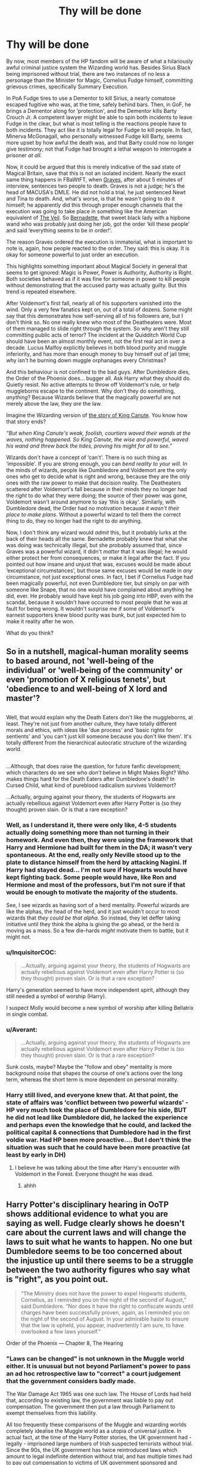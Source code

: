 #+TITLE: Thy will be done

* Thy will be done
:PROPERTIES:
:Author: totorox92
:Score: 109
:DateUnix: 1500946688.0
:DateShort: 2017-Jul-25
:END:
By now, most members of the HP fandom will be aware of what a hilariously awful criminal justice system the Wizarding world has. Besides Sirius Black being imprisoned without trial, there are two instances of no less a personage than the Minister for Magic, Cornelius Fudge himself, committing grievous crimes, specifically Summary Execution.

In PoA Fudge tires to use a Dementor to kill Sirius, a nearly comatose escaped fugitive who was, at the time, safely behind bars. Then, in GoF, he brings a Dementor along for ‘protection', and the Dementor kills Barty Crouch Jr. A competent lawyer might be able to spin both incidents to leave Fudge in the clear, but what is most telling is the reactions people have to both incidents. They act like it is totally legal for Fudge to kill people. In fact, Minerva McGonagall, who personally witnessed Fudge kill Barty, seems more upset by how awful the death was, and that Barty could now no longer give testimony; not that Fudge had brought a lethal weapon to interrogate a prisoner /at all/.

Now, it could be argued that this is merely indicative of the sad state of Magical Britain, save that this is not an isolated incident. Nearly the exact same thing happens in FBaWtFT, when [[http://harrypotter.wikia.com/wiki/Graves][Graves]], after about 5 minutes of interview, sentences two people to death. Graves is not a judge; he's the head of MACUSA's DMLE. He did not hold a trial, he just sentenced Newt and Tina to death. And, what's worse, is that he wasn't going to do it himself; he apparently did this through proper enough channels that the execution was going to take place in something like the American equivalent of [[http://harrypotter.wikia.com/wiki/Veil][The Veil]]. So [[http://harrypotter.wikia.com/wiki/Bernadette][Bernadette]], that sweet black lady with a hipbone wand who was probably just doing her job, got the order ‘kill these people' and said ‘everything seems to be in order!'.

The reason Graves ordered the execution is immaterial, what is important to note is, again, how people reacted to the order. They said: this is okay. It is okay for someone powerful to just order an execution.

This highlights something important about Magical Society in general that seems to get ignored: Magic is Power, Power is Authority, Authority is Right. Both societies behaved as if it was fine for someone in power to kill people without demonstrating that the accused party was actually guilty. But this trend is repeated elsewhere.

After Voldemort's first fall, nearly all of his supporters vanished into the wind. Only a very few fanatics kept on, out of a total of dozens. Some might say that this demonstrates how self-serving all of his followers are, but I don't think so. No one really knew who most of the Deatheaters were. Most of them managed to slide right through the system. So why aren't they still committing public acts of terror? The incident at the Quidditch World Cup should have been an almost monthly event, not the first real act in over a decade. Lucius Malfoy explicitly believes in both blood purity and muggle inferiority, and has more than enough money to buy himself out of jail time; why isn't he burning down muggle orphanages every Christmas?

And this behaviour is not confined to the bad guys. After Dumbledore dies, the Order of the Phoenix does... bugger all. Ask Harry what they should do. Quietly resist. No active attempts to throw off Voldemort's rule, or help muggleborns escape to the continent. Why don't they do something, /anything/? Because Wizards believe that the magically powerful are not merely above the law, they /are/ the law.

Imagine the Wizarding version of [[https://en.wikipedia.org/wiki/King_Canute_and_the_waves][the story of King Canute]]. You know how that story ends?

/”But when King Canute's weak, foolish, courtiers waved their wands at the waves, nothing happened. So King Canute, the wise and powerful, waved his wand and threw back the tides, proving his might for all to see.”/

Wizards don't have a concept of ‘can't'. There is no such thing as ‘impossible'. If you are strong enough, you can /bend reality to your will/. In the minds of wizards, people like Dumbledore and Voldemort are the only ones who get to decide what is right and wrong, because they are the only ones with the raw power to make that decision reality. The Deatheaters scattered after Voldemort's fall because in their minds they no longer had the /right/ to do what they were doing; the source of their power was gone, Voldemort wasn't around anymore to say ‘this is okay'. Similarly, with Dumbledore dead, the Order had no motivation because /it wasn't their place to make plans/. Without a powerful wizard to tell them the correct thing to do, they no longer had the right to do anything.

Now, I don't think any wizard would /admit/ this, but it probably lurks at the back of their heads all the same. Bernadette probably knew that what she was doing was technically illegal, but she probably assumed that, since Graves was a powerful wizard, it didn't /matter/ that it was illegal; he would either protect her from consequences, or make it legal after the fact. If you pointed out how insane and unjust that was, excuses would be made about ‘exceptional circumstances', but those same excuses would be made in /any/ circumstance, not just exceptional ones. In fact, I bet if Cornelius Fudge had been magically powerful, not even Dumbledore tier, but simply on par with someone like Snape, that no one would have complained about anything he did, ever. He probably would have kept his job going into HBP, even with the scandal, because it wouldn't have occurred to most people that he was at fault for being wrong. It wouldn't surprise me if some of Voldemort's earnest supporters knew blood purity was bunk, but just expected him to make it reality after he won.

What do you think?


** So in a nutshell, magical-human morality seems to based around, not 'well-being of the individual' or 'well-being of the community' or even 'promotion of X religious tenets', but 'obedience to and well-being of X lord and master'?

** 
   :PROPERTIES:
   :CUSTOM_ID: section
   :END:
Well, that would explain why the Death Eaters don't like the muggleborns, at least. They're not just from another culture, they have totally different morals and ethics, with ideas like 'due process' and 'basic rights for sentients' and 'you can't just kill someone because you don't like them'. It's totally different from the hierarchical autocratic structure of the wizarding world.

** 
   :PROPERTIES:
   :CUSTOM_ID: section-1
   :END:
...Although, that does raise the question, for future fanfic development; which characters do we see who /don't/ believe in Might Makes Right? Who makes things hard for the Death Eaters after Dumbledore's death? In Cursed Child, what kind of pureblood radicalism survives Voldemort?

...Actually, arguing against your theory, the students of Hogwarts are actually rebellious against Voldemort even after Harry Potter is (so they thought) proven slain. Or is that a rare exception?
:PROPERTIES:
:Author: Avaday_Daydream
:Score: 30
:DateUnix: 1500954625.0
:DateShort: 2017-Jul-25
:END:

*** Well, as I understand it, there were only like, 4-5 students actually doing something more than not turning in their homework. And even then, they were using the framework that Harry and Hermione had built for them in the DA; it wasn't very spontaneous. At the end, really only Neville stood up to the plate to distance himself from the herd by attacking Nagini. If Harry had stayed dead... I'm not sure if Hogwarts would have kept fighting back. Some people would have, like Ron and Hermione and most of the professors, but I'm not sure if that would be enough to motivate the majority of the students.

See, I see wizards as having sort of a herd mentality. Powerful wizards are like the alphas, the head of the herd, and it just wouldn't occur to most wizards that /they could be that alpha/. So instead, they let deffer taking initiative until they think the alpha is giving the go ahead, or the herd is moving as a mass. So a few die-hards /might/ motivate them to battle, but it might not.
:PROPERTIES:
:Author: totorox92
:Score: 20
:DateUnix: 1500958026.0
:DateShort: 2017-Jul-25
:END:


*** u/InquisitorCOC:
#+begin_quote
  ...Actually, arguing against your theory, the students of Hogwarts are actually rebellious against Voldemort even after Harry Potter is (so they thought) proven slain. Or is that a rare exception?
#+end_quote

Harry's generation seemed to have more independent spirit, although they still needed a symbol of worship (Harry).

I suspect Molly would become a new symbol of worship after killing Bellatrix in single combat.
:PROPERTIES:
:Author: InquisitorCOC
:Score: 14
:DateUnix: 1500959383.0
:DateShort: 2017-Jul-25
:END:


*** u/Averant:
#+begin_quote
  ...Actually, arguing against your theory, the students of Hogwarts are actually rebellious against Voldemort even after Harry Potter is (so they thought) proven slain. Or is that a rare exception?
#+end_quote

Sunk costs, maybe? Maybe the "follow and obey" mentality is more background noise that shapes the course of one's actions over the long term, whereas the short term is more dependent on personal morality.
:PROPERTIES:
:Author: Averant
:Score: 7
:DateUnix: 1500956253.0
:DateShort: 2017-Jul-25
:END:


*** Harry still lived, and everyone knew that. At that point, the state of affairs was 'conflict between two powerful wizards' - HP very much took the place of Dumbledore for his side, BUT he did not lead like Dumbledore did, he lacked the experience and perhaps even the knowledge that he could, and lacked the political capital & connections that Dumbledore had in the first voldie war. Had HP been more proactive.... But I don't think the situation was such that he could have been more proactive (at least by early in DH)
:PROPERTIES:
:Author: ABZB
:Score: 4
:DateUnix: 1500986918.0
:DateShort: 2017-Jul-25
:END:

**** I believe he was talking about the time after Harry's encounter with Voldemort in the Forest. Everyone thought he was dead.
:PROPERTIES:
:Author: Lakas1236547
:Score: 4
:DateUnix: 1500995175.0
:DateShort: 2017-Jul-25
:END:

***** ahhh
:PROPERTIES:
:Author: ABZB
:Score: 1
:DateUnix: 1501001753.0
:DateShort: 2017-Jul-25
:END:


** Harry Potter's disciplinary hearing in OoTP shows additional evidence to what you are saying as well. Fudge clearly shows he doesn't care about the current laws and will change the laws to suit what he wants to happen. No one but Dumbledore seems to be too concerned about the injustice up until there seems to be a struggle between the two authority figures who say what is "right", as you point out.

#+begin_quote
  “The Ministry does not have the power to expel Hogwarts students, Cornelius, as I reminded you on the night of the second of August,” said Dumbledore. “Nor does it have the right to confiscate wands until charges have been successfully proven, again, as I reminded you on the night of the second of August. In your admirable haste to ensure that the law is upheld, you appear, inadvertently I am sure, to have overlooked a few laws yourself.”

  ** “Laws can be changed,” said Fudge savagely. **

  "Of course they can,” said Dumbledore, inclining his head. “And you certainly seem to be making many changes, Cornelius. Why, in the few short weeks since I was asked to leave the Wizengamot, it has already become the practice to hold a full criminal trial to deal with a simple matter of underage magic!”

  A few of the wizards above them shifted uncomfortably in their seats.

  “As far as I am aware, however,” Dumbledore continued, “there is no law yet in place that says this court's job is to punish Harry for every bit of magic he has ever performed. He has been charged with a specific offense and he has presented his defense. All he and I can do now is to await your verdict.”
#+end_quote

Order of the Phoenix --- Chapter 8, The Hearing
:PROPERTIES:
:Author: Kitten_Wizard
:Score: 26
:DateUnix: 1500981754.0
:DateShort: 2017-Jul-25
:END:

*** "Laws can be changed" is not unknown in the Muggle world either. It is unusual but not beyond Parliament's power to pass an ad hoc retrospective law to "correct" a court judgement that the government considers badly made.

The War Damage Act 1965 was one such law. The House of Lords had held that, according to existing law, the government was liable to pay out compensation. The government then put a law through Parliament to exempt themselves from this liability.

All too frequently these comparisons of the Muggle and wizarding worlds completely idealise the Muggle world as a utopia of universal justice. In actual fact, at the time of the Harry Potter stories, the UK government had - legally - imprisoned large numbers of Irish suspected terrorists without trial. Since the 90s, the UK government has twice reintroduced laws which amount to legal indefinite detention without trial, and has multiple times had to pay out compensation to victims of UK government sponsored and facilitated kidnapping and torture.

That's the tip of the iceberg and it's just the deliberate stuff. Let's not forget the massive and systemic incompetence. I have a friend who works at the local court and they lose prisoners on an almost weekly basis. And let's not forget about the one that the judge ordered released but whom they accidentally shipped off to prison anyway.

The problems in magical government are not supposed to be in contrast to the Muggle world, they are - like all magical societal problems - supposed to be in /analogy/ to the Muggle world.
:PROPERTIES:
:Author: Taure
:Score: 28
:DateUnix: 1500990639.0
:DateShort: 2017-Jul-25
:END:

**** The problem with nazis wanting to mass-murder those of impure blood are very much not in analogy to the real world; Britain might not be perfect, but that sort of thing wasn't a thing in the 90s. Neither was slavery an accepted institution.

Yeah, the UK is not perfect. But compared to Wizarding Britain, it still looks more like an utopia than a fellow cesspit.
:PROPERTIES:
:Author: Starfox5
:Score: 5
:DateUnix: 1500998518.0
:DateShort: 2017-Jul-25
:END:

***** u/Taure:
#+begin_quote
  The problem with nazis wanting to mass-murder those of impure blood are very much not in analogy to the real world;
#+end_quote

The KKK is a better comparison than with Nazis. Voldemort and his Death Eaters were numerically small, even with comparison to the small wizarding population. Given how the wizarding world widely rejoices at Voldemort's first fall, is deathly afraid of his return, and between wars behaves according to political norms where the use of the word "Mudblood" in public creates shock and outrage (analagous to "nigger"), it's clear that blood purism is not some nationally endorsed public project akin to Nazi antisemitism, and more like a small, criminal splinter group whose views are at odds with most of society.

The difference, of course, is that Voldemort as an individual is so powerful that his KKK have the ability to influence society in massive ways. But the moment Voldemort is out of the picture, the Death Eaters completely collapse, just as the real KKK would if they tried to infiltrate government.
:PROPERTIES:
:Author: Taure
:Score: 15
:DateUnix: 1500999776.0
:DateShort: 2017-Jul-25
:END:

****** The Death Eaters are wizard nazis. They want to mass-murder muggleborns for their blood, and they easily took over the country - like the Nazis in Germany in the 1930s, who were put into power by parliment deals, and then turned the country into a dictatorship. They even have the same blood purity criteria as the nazis had with regards to jewish blood.

(If your "the people have the power" argument were correct, then that would mean Wizarding Britain became Nazi Britain with solid popular support, by the way.)

Also, the KKK analogy is not any better. You might be ignorant of the historical fact, but the KKK massively influenced the south of the USA for decades. African-Americans were systematically oppressed through legal means and lynchings until the Civil Rights movement - twenty years after Nazi Germany was destroyed - and even then it took federal action including the National Guard to enforce equal rights for everyone. The KKK certainly had popular support in their day.
:PROPERTIES:
:Author: Starfox5
:Score: 4
:DateUnix: 1501001025.0
:DateShort: 2017-Jul-25
:END:

******* u/Taure:
#+begin_quote
  The Death Eaters are wizard nazis. They want to mass-murder muggleborns for their blood, and they easily took over the country -
#+end_quote

Their goals are unrelated to the status of their organisation relative to society. Discussing their goals is somewhat moving the goalposts.

#+begin_quote
  (If your "the people have the power" argument were correct, then that would mean Wizarding Britain became Nazi Britain with solid popular support, by the way.)
#+end_quote

Except the population is what eventually removed Voldemort from power. the people do have the power, it's just that leadership, or some other rallying point, is still required to put that power into action.

#+begin_quote
  Also, the KKK analogy is not any better. You might be ignorant of the historical fact, but the KKK massively influenced the south of the USA for decades. African-Americans were systematically oppressed through legal means and lynchings until the Civil Rights movement - twenty years after Nazi Germany was destroyed - and even then it took federal action including the National Guard to enforce equal rights for everyone. The KKK certainly had popular support in their day.
#+end_quote

Obviously I am referring to the current KKK.
:PROPERTIES:
:Author: Taure
:Score: 13
:DateUnix: 1501001531.0
:DateShort: 2017-Jul-25
:END:

******** Given that in canon, the Death Eaters took over Britain, the obvious parallel is not the current KKK, but the one of the past, where they had a massive influence on the local government. You can't argue that a) the power in Wizarding Britain lies with the population and b) that Death Eaters managed to control the country without popular support. If one is true the other cannot be true.

Voldemort wasn't removed by the people, but by a tiny group of adults and a bunch of school kids. The rest of the population didn't do anything but duck their heads and wait for the war to end so they would know who to bow to this time.
:PROPERTIES:
:Author: Starfox5
:Score: 5
:DateUnix: 1501002123.0
:DateShort: 2017-Jul-25
:END:

********* u/Taure:
#+begin_quote
  Given that in canon, the Death Eaters took over Britain, the obvious parallel is not the current KKK, but the one of the past, where they had a massive influence on the local government.
#+end_quote

As I already stated, the figure of Voldemort is the disanalogy. He is the exception that proves the rule - when he disappears, the Death Eaters are rapidly defeated and wizarding society defaults back to its norm, where blood purism is widely rejected.

There is no Muggle analogy for Voldemort, because in the Muggle world it is simply impossible for a single individual to wield so much personal martial power in their own right (as opposed through wielding the martial power of others through political means).

#+begin_quote
  You can't argue that a) the power in Wizarding Britain lies with the population and b) that Death Eaters managed to control the country without popular support. If one is true the other cannot be true.
#+end_quote

I can and I did, and merely restating your position does not refute those arguments.

#+begin_quote
  Voldemort wasn't removed by the people, but by a tiny group of adults and a bunch of school kids.
#+end_quote

I think you need to go back and re-read the Battle of Hogwarts.
:PROPERTIES:
:Author: Taure
:Score: 10
:DateUnix: 1501003809.0
:DateShort: 2017-Jul-25
:END:

********** I think you need to reread the books - Voldemort wasn't defeated by the population; he was defeated by the efforts of the trio (and their friends in some books) and the Order. He wasn't killed by massed curses from an enraged population, but in a duel with Harry. His horcurxes weren't destroyed by the people, but by the trio.

I also disagree with your whitewashing. That open blood purism was accepted even before Voldemort took over - no one took Malfoy or Umbridge to task for their overt bigotry - and that the Ministry easily adapted to the DE propaganda, shows that blood purism wasn't restricted to some tiny minority. Just as racism is wide-spread today, even in the USA, as anyone who pays a tiny bit attention can see. And one single non-white president didn't change that at all.
:PROPERTIES:
:Author: Starfox5
:Score: -1
:DateUnix: 1501005247.0
:DateShort: 2017-Jul-25
:END:

*********** u/Taure:
#+begin_quote
  I think you need to reread the books - Voldemort wasn't defeated by the population; he was defeated by the efforts of the trio (and their friends in some books) and the Order. He wasn't killed by massed curses from an enraged population, but in a duel with Harry. His horcurxes weren't destroyed by the people, but by the trio.
#+end_quote

Except the battle was only able to go that way because of the reinforcements that arrived. Before Slughorn returned with the families of the Slytherins and the residents of Hogsmeade, the defenders of Hogwarts were losing and losing badly. There would have been no Harry vs Voldemort duel, and no Nagini death, if the reinforcements had not arrived. It would have just been a slaughter.

#+begin_quote
  That open blood purism was accepted even before Voldemort took over - no one took Malfoy or Umbridge to task for their overt bigotry - and that the Ministry easily adapted to the DE propaganda, shows that blood purism wasn't restricted to some tiny minority.
#+end_quote

This is complete fanon. Name one thing that Malfoy or Umbridge did which could count as "open blood purism". I'll help you out: there's nothing. The political mainstream was strongly against any kind of open discrimination against Muggleborns, and use of racial slurs etc was taboo. Of course there was a strong undercurrent of indirect discrimination and unspoken prejudice - again, in close analogy to the modern Muggle world, as you just noted. Another reason why the comparison to the modern KKK as opposed to the Nazis is appropriate.
:PROPERTIES:
:Author: Taure
:Score: 9
:DateUnix: 1501006087.0
:DateShort: 2017-Jul-25
:END:

************ Malfoy was able to call out "mudblood" in front of a crowd at Hogwarts, and no one bothered him for it. He uses the term openly - at the World Cup, inside the Hogwarts Express with the compartment's door open, he took ten points off of Hermione for being "a mudblood" - once again, in public - when Umbridge was in charge. The only time he was taken to task for the insults was when other students - the trio and the other Weasleys - hexed him. He called Hermione mud-blood in madam Malkin's, again in public - the shop owner merely said "I don't think there's reason for such language".

All that before Voldemort took over the Ministry. That's not "no one dares using that word in public", that's open blood bigotry. It is quite clear that the insult is far more acceptable than you claim, outside Dumbledore's friends and allies.
:PROPERTIES:
:Author: Starfox5
:Score: 1
:DateUnix: 1501084033.0
:DateShort: 2017-Jul-26
:END:


**** The parent mentioned [[http://legaliq.com/Definition/Retrospective_Law][*Retrospective Law*]]. For anyone unfamiliar with this term, *here is the definition:*^{(In} ^{beta,} ^{be} ^{kind)}

--------------

A retrospective law is one that is to take effect, in point of time, before it was passed. 2. Whenever a law of this kind impairs the obligation of contracts, it is void. 3 Dall. 391. But laws which only vary the remedies, divest no right, but merely cure a defect in proceedings otherwise fair, are valid. 10 Serg. & Rawle, 102, 3; 15 Serg. & Rawle, 72. See Ex post facto. [[[http://legaliq.com/Definition/Retrospective_Law][View More]]]

--------------

^{*See also:*} [[http://legaliq.com/Case/Sturges_V_Carter][^{Sturges} ^{V.} ^{Carter}]] ^{|} [[http://legaliq.com/Case/Poole_V_Lessee_Of_Fleeger][^{Poole} ^{V.} ^{Lessee} ^{Of} ^{Fleeger}]] ^{|} [[http://legaliq.com/Definition/Compensation][^{Compensation}]] ^{|} [[http://legaliq.com/Definition/Ad_Hoc][^{Ad} ^{Hoc}]] ^{|} [[http://legaliq.com/Definition/House_Of_Lords][^{House} ^{Of} ^{Lords}]] ^{|} [[http://legaliq.com/Definition/Unknown][^{Unknown}]]

^{*Note*: The parent poster} ^{(Taure} ^{or} ^{totorox92)} ^{can} [[/message/compose?to=LawBot2016&subject=Deletion+Request&message=cmd%3A+delete+reply+t1_dkp0ypq][^{delete} ^{this} ^{post}]] ^{|} [[http://legaliq.com/reddit][^{*FAQ*}]]
:PROPERTIES:
:Author: LawBot2016
:Score: 1
:DateUnix: 1501051461.0
:DateShort: 2017-Jul-26
:END:


** I totally agree. The magical world described in the Books was a horrible dystopia, and 'Might Makes It Right' was its core tenet.
:PROPERTIES:
:Author: InquisitorCOC
:Score: 35
:DateUnix: 1500952151.0
:DateShort: 2017-Jul-25
:END:


** A good take on it. Certainly expands upon the Magic is Might (I think that was it) slogan in the Ministry Atrium. Another thing to consider is that magic can be terribly difficult and dangerous, so advanced magic done correctly could be interpreted as a sign of righteousness. It's not all wand waving and silly words; It is knowledge, precision, and, as you say, /power/. A person who can enact a Taboo across an entire country knows what they are doing. Who are we lesser wizards to say they are wrong when they decide to do something else?
:PROPERTIES:
:Author: Averant
:Score: 16
:DateUnix: 1500956182.0
:DateShort: 2017-Jul-25
:END:

*** That's it exactly. I think in muggle society we tend to view our heros as people to aspire to, to be like: you too can be as smart as Einstein!

But for wizards, who live a life fraught with intense and immediate danger, heroes are firmly painted as mythic figures, untouchable and unemulatable. You can't hope to be as awesome as Dumbledore; he was *special*. You can just follow his orders like a good minion.
:PROPERTIES:
:Author: totorox92
:Score: 13
:DateUnix: 1500958188.0
:DateShort: 2017-Jul-25
:END:


** This is really great theory and analysis of the Wizarding World as a whole. As I've gotten older and tried to rationalize Rowling's world, I've increasingly viewed wizards in more negative light. Magical society has a lot of inherent problems, and I think a lot of them stem from what you've pointed out.
:PROPERTIES:
:Author: gwinear
:Score: 6
:DateUnix: 1501008140.0
:DateShort: 2017-Jul-25
:END:

*** I don't like to be too critical, because the problem is a known one. JK wrote the first few books as children's adventure stories, and then made the material more mature and realistic going into the later books. This means that something like Dobby, a lovable little imp sort of character who helps around the house (probably modeled after something like [[https://en.wikipedia.org/wiki/Brownie_(folklore][Brownies]]) now becomes a horrifying instance of modern day slavery.

This also means something which makes sense in the context of a kid's story, like the challenges guarding the philosopher's stone being really easy to get past, suddenly needs explanation (the most popular one being that Dumbles is evil).

I think you could write a story where everything remains consistent, but it would require at least a little bit of AU, or a nice helping of 'behind the scenes' stuff. I know I read one fic where the reason the challenges around the stone were so easy was because Dumbles was following the trio and disabling the real traps, like the brooms in the key room were enchanted to throw you off when you were going fast enough and he un-cursed them so Harry wouldn't splatter.

But it is a hard problem to solve, and the little things sort of add up to paint a not very nice picture.
:PROPERTIES:
:Author: totorox92
:Score: 10
:DateUnix: 1501012773.0
:DateShort: 2017-Jul-26
:END:

**** Oh yes, I absolutely agree that it's a result of its genre. That's part of the magic as well: it's a children's series, but it's also funny, and charming, and it has nuggets of truth to it, and it eventually grew up. Sometimes I just have to step back and say, "It's not that deep." So. Lol.
:PROPERTIES:
:Author: gwinear
:Score: 3
:DateUnix: 1501041435.0
:DateShort: 2017-Jul-26
:END:


** You make good points. I've always wondered why Voldemort's half-blood heritage wasn't widely publicized. If the ideology truly was about blood purity, presumably this would damage his reputation. Dumbledore and Harry knew about it, but there must have been more people who figured it out.

But ultimately, it never was about blood, just power and perception. Be a powerful enough wizard and you can transcend any social expectations.
:PROPERTIES:
:Author: DeusSiveNatura
:Score: 12
:DateUnix: 1500968837.0
:DateShort: 2017-Jul-25
:END:

*** It was truly about having pure-blood, but Voldemort's heritage would not have affected it. The point is that having pure-blood is determined not by biology but rather by social factors. The way that pure-bloods "stay pure" is by acting to conceal or remove any links they have to the Muggle world, not by never having those links to start with.

JK Rowling wrote about this matter here:

#+begin_quote
  Why are some people in the wizarding world (e.g., Harry) called 'half-blood' even though both their parents were magical?

  The expressions 'pure-blood', 'half-blood' and 'Muggle-born' have been coined by people to whom these distinctions matter, and express their originators' prejudices. As far as somebody like Lucius Malfoy is concerned, for instance, a Muggle-born is as 'bad' as a Muggle. Therefore Harry would be considered only 'half' wizard, because of his mother's grandparents.

  If you think this is far-fetched, look at some of the real charts the Nazis used to show what constituted 'Aryan' or 'Jewish' blood. I saw one in the Holocaust Museum in Washington when I had already devised the 'pure-blood', 'half-blood' and 'Muggle-born' definitions, and was chilled to see that the Nazis used precisely the same warped logic as the Death Eaters. A single Jewish grandparent 'polluted' the blood, according to their propaganda.
#+end_quote

[[https://web.archive.org/web/20081222020909/http://www.jkrowling.com:80/textonly/en/faq_view.cfm?id=58]]

And here:

#+begin_quote
  Are all the pure-blood families going to die out? (We've lost the Blacks and the Crouches during the series)

  Don't forget that, as Sirius revealed in 'Order of the Phoenix', *none of these families is really 'pure' -- in other words, they merely cross Muggles and Squibs off the family tree and pretend that they didn't exist*. But yes, the number of families claiming to be pure is diminishing. By refusing to marry Muggles or Muggle-borns, they are finding it increasingly difficult to perpetuate themselves. This subject is touched upon in 'Half-Blood Prince'.
#+end_quote

[[https://web.archive.org/web/20081216084333/http://www.jkrowling.com:80/textonly/en/faq_view.cfm?id=100]]

You can also see this in action in DH when Bellatrix thinks that by killing Tonks she will in some sense restore the family's honour.
:PROPERTIES:
:Author: Taure
:Score: 21
:DateUnix: 1500991274.0
:DateShort: 2017-Jul-25
:END:

**** Or, if anyone would prefer published sources:

In his annotations to The Tales of Beedle The Bard, Dumbledore writes:

#+begin_quote
  So-called pure-blood families maintain their alleged purity by disowning, banishing or lying about Muggles or Muggle-borns on their family trees. They then attempt to foist their hypocrisy upon the rest of us by asking us to ban works dealing with the truths they deny. There is not a witch or wizard in existence whose blood has not mingled with that of Muggles, and I should therefore consider it both illogical and immoral to remove works dealing with the subject from our students' store of knowledge.
#+end_quote

Also, in her [[https://www.pottermore.com/writing-by-jk-rowling/pure-blood][history of blood purism on Pottermore]], JKR describes how it was always more politics than reality.

#+begin_quote
  As Muggle/wizard marriage had been common for centuries, those now self-describing as pure-bloods were unlikely to have any higher proportion of wizarding ancestors than those who did not. To call oneself a pure-blood was more accurately a declaration of political or social intent ('I will not marry a Muggle and I consider Muggle/wizard marriage reprehensible') than a statement of biological fact.
#+end_quote
:PROPERTIES:
:Author: GlimmervoidG
:Score: 8
:DateUnix: 1501002470.0
:DateShort: 2017-Jul-25
:END:


**** A bunch of the Sacred 28 are either extinct or assumed so by the end of DH. There are a few families we aren't sure about, like the Slughorns and the Olivanders, where we only meet old members but they might very well have relatives we don't see, but the Avery, Burke, Carrow, Crouch, Lestrange, Prewett, Rosier, Travers, and Yaxley families are extinct, or presumed so. Black and Gaunt only persist through Delphini, who is probably going to die in Azkaban before producing an heir. :/
:PROPERTIES:
:Author: totorox92
:Score: 2
:DateUnix: 1500997544.0
:DateShort: 2017-Jul-25
:END:


** Certainly the wizarding justice system lacks certain elements we in the Muggle world consider important. However I think your examples are weak.

In the cases of Sirius Black and Barty Crouch Jr, they were escaped prisoners. A "Kiss on Sight" order for escaped Azkaban prisoners was established in PoA.

As for Graves, it's not clear to what extent his actions were legal, and how much they were the result of his personal influence meaning he could get people to do illegal things for him.

Ultimately I feel like the most appropriate explanation for wizarding political and legal norms is the size of their society. In a society of a few thousand people, it is not clear that our Muggle/Western legal norms are appropriate.

Imagine starting a book club and opening it with a long constitution establishing separation of powers, correct procedure for disputes, etc. It's kinda nonsensical.

Which political system is most appropriate for a society is not completely divorced from the nature of that society. The magical world is still small enough to do things by general consensus. Sirius Black's lack of formal trial is no great secret or cover-up. This is not some 1984 situation where the people are ignorant and oppressed. When the general consensus turns against Fudge after OotP, he is forced to resign. That would not have been able to happen to a true tyrant. The people are empowered to intervene in the political situation when the consensus supports it.

It's just that it didn't support it in the case of Sirius. People knew him, they knew he went to prison, they knew and gave evidence regarding his guilt. If they had so wished, they could have kicked up a fuss and forced the Ministry to hold a full trial with the accused present and able to defend himself. But everyone considered him guilty (on the basis of the rather strong evidence), so no one cared enough to disrupt the consensus.

If the magical world is a tyranny, it is a tyranny of the majority in a form of direct democracy.
:PROPERTIES:
:Author: Taure
:Score: 17
:DateUnix: 1500969528.0
:DateShort: 2017-Jul-25
:END:

*** u/fflai:
#+begin_quote
  As for Graves, it's not clear to what extent his actions were legal, and how much they were the result of his personal influence meaning he could get people to do illegal things for him.
#+end_quote

Also, MACUSA was on their highest alert - which I assume to be equivalent to being at war in the muggle world. This lead to less questioning and more following orders, no matter of the situation of the law, and might give the executive more power.

(Similar to what happened with Hitler - the muggle world wasn't guarded against that thing in 1926 either!)
:PROPERTIES:
:Author: fflai
:Score: 3
:DateUnix: 1501001384.0
:DateShort: 2017-Jul-25
:END:


*** That's rubbish. Even in a small town, structures are present. A direct democracy certainly requires structures and procedures - as the real examples of such "democracy by assembly" show. Court cases have been using structures and laws since thousands of years. In the canon quote below, they talk about laws, and Dumbledore clearly states that there are procedures to follow.

Your view is not supported by canon at all.
:PROPERTIES:
:Author: Starfox5
:Score: 2
:DateUnix: 1500988020.0
:DateShort: 2017-Jul-25
:END:

**** The point I made was not that they do not have laws and procedures, but that their laws and procedures are informal compared to the modern Muggle world and that, further, implementation of modern Muggle procedures would not necessarily be an improvement. Most of those procedures exist to guard against tyranny in a society where the state has a monopoly not just on power but also information. The balance of power, and the distribution of information, is much more in favour of the citizenry in magical Britain.
:PROPERTIES:
:Author: Taure
:Score: 11
:DateUnix: 1500989714.0
:DateShort: 2017-Jul-25
:END:

***** You can't have "informal" law and procedures - that pretty much defeats their purpose.

Also, did you read the books? The balance of power in HP is very much not in favour of the citizenry. Most of the population can't even cast simple shield charms, and all live in fear of a single wizard even a decade after he died. And they blindly follow the government propaganda, as we saw in book 5+. The citizenry of Wizarding Britain are sheep. They didn't rise up against Voldemort either - they simply did what he told them to, but for the Order members and the kids at Hogwarts.

If any country needed guards against tyranny, it's Wizarding Britain; canon clearly demonstrates how easily the whole country is turned into a tyranny by taking control of the Minister.
:PROPERTIES:
:Author: Starfox5
:Score: 2
:DateUnix: 1500998182.0
:DateShort: 2017-Jul-25
:END:

****** u/Taure:
#+begin_quote
  You can't have "informal" law and procedures - that pretty much defeats their purpose.
#+end_quote

This is an extremely American perspective, and one which many legal scholars would dispute. Even modern Muggle Britain has an uncodified constitution which depends heavily on convention and the political culture.

Modern Britain is not a tyranny, not because of any formal laws which prevent it - Parliament has absolute power to pass any law it likes - but because the political culture and strength of convention prevents political actors from abusing the power that they do possess.

#+begin_quote
  The balance of power in HP is very much not in favour of the citizenry. Most of the population can't even cast simple shield charms
#+end_quote

Each individual citizen is useless, the citizenry as a whole have the greatest power. They removed the Minister after OotP and did indeed rise up against Voldemort at the end of DH - the turn in the tide of the battle was Slughorn arriving with a good part of wizarding Britain's citizenry.

#+begin_quote
  If any country needed guards against tyranny, it's Wizarding Britain; canon clearly demonstrates how easily the whole country is turned into a tyranny by taking control of the Minister.
#+end_quote

Imagine the wizarding world did have greater legal formalism, a codified constitution, etc. What good would it do?

This is a classic problem in legal theory: ultimately, a law is only as good as your ability to enforce it. Whether or not you are able to enforce it ultimately depends on your political culture, by what is called the rule of recognition. Essentially, a procedure or law is only binding if people of political influence (not just politicians, but also civil servants, senior military staff, the police, etc) view it as such. Rights and laws per se are about as valuable as the paper they are written on - what truly creates a stable political situation is the political culture.

The attempts to introduce democracy into nations without that political culture are object lessons in how paper-thin constitutions can be. The American constitution is unusually - pretty much uniquely - durable. And that too is a result of the political culture of the USA, not of the constitution itself.

So we ask ourselves: how can the wizarding world best defend itself against tyranny? From increased laws and greater formal constitutions? No. That will likely result in a similar situation to Iraq, Afghanistan, etc, or at the very least France, where they ditch their constitution on a semi-regular basis for the newest flavour of the week.

Wizarding leaders can simply ignore their laws unless their political culture developed to the point where they are unable to. And if the political culture develops to that point, then actually greater formalism in the use of power is surplus to requirement, because the political culture acts as an effective check in and of itself.

So, as I said above, it is entirely unclear that increased formalism and adoption of Muggle legal/constitutional norms (and specifically, American Muggle ones), would lead to any improvement in the wizarding legal situation. The only thing that could effectively improve that situation is a change in the people.
:PROPERTIES:
:Author: Taure
:Score: 10
:DateUnix: 1500999589.0
:DateShort: 2017-Jul-25
:END:

******* A law has to be formal, or it is no law. And yes, you need to be able to enforce it - but then again, that's where law and procedures come in. If everyone is simply doing what they are told, then that means you are one change of minister away from tyranny. You need laws and procedures to counter that; to tell the Aurors and Hit-Wizards that the Minister cannot do this. To give the head of the DMLE the authority to refuse to enforce illegal orders. You need laws and procedures to curtail the rule of the strongest. You want your people to come together and stop tyranny? You need laws to tell them where the lines are that define tyranny.

Britain actually demonstrated this with the Magna Charta and the Bill of Rights. Those are what let the people grow a political culture in the first place, past "might makes right".

Germany, too, demosntrated that. The Grundgesetz laid the base for the solid democracy that developed, not the other way around.

As long as the Minister is not bound by law, you have a tyranny.
:PROPERTIES:
:Author: Starfox5
:Score: 1
:DateUnix: 1501000662.0
:DateShort: 2017-Jul-25
:END:

******** u/Taure:
#+begin_quote
  Britain actually demonstrated this with the Magna Charta and the Bill of Rights. Those are what let the people grow a political culture in the first place, past "might makes right".
#+end_quote

Neither of these established anything. They merely recorded what had already been created by the use of military power: the Magna Carta from the rebellion of the nobles and the Bill of Rights from the Civil War resulting in Parliamentary victory.

The Magna Carta was in fact ignored and actively repudiated by many subsequent monarchs - because they could. Similarly, if the balance of power had shifted back from Parliament to the Crown, the Crown would no doubt have repudiated the Bill of Rights or just ignored it.

That is to say, ultimately, legal power is derived from political power. Legal authority without political power is useless.

You say "you need laws and procedures to counter that; to tell the Aurors and Hit-Wizards that the Minister cannot do this" but this is not how the world works. As stated above, laws which tell Aurors to constrain the Minister will only lead to that eventuality if the political culture is such that the Aurors (and more importantly, their superiors in higher levels of management) believe that the laws are right and the Minister is wrong. That is to say, laws only have power in a society with a political culture which values the rule of law.

Implementing greater laws and procedures in a society without that political culture is pointless.

And if you do have that political culture, then there are all sorts of different levels of formalism which can be effective. The American system is not the only just, democratic system in the world - and indeed, in most of the world's view, the American constitution is in many senses an antique.

#+begin_quote
  You want your people to come together and stop tyranny? You need laws to tell them where the lines are that define tyranny.
#+end_quote

The point of the rule of recognition is not about "the people". It's about a subset of the people, specifically, people with political power (officials of one sort or another).
:PROPERTIES:
:Author: Taure
:Score: 7
:DateUnix: 1501001300.0
:DateShort: 2017-Jul-25
:END:

********* I don't know why you keep mentioning the American Constitution, or why you assume that I am talking about it. I'm not even an American.

And you simply don't get that as long as you keep changing laws as you see fit, as long as politicians are only constrained by political power, you'll never get a democratic political culture. Each time a Minister orders someone kissed without trial, each time a minister can change a law at will, each time a tyrannical act is enforced, you are one step further from a democracy.

If you lack formal laws and procdures, you don't have a democracy; you have a tyranny. If you lack formal laws and procedures, you also lack the political culture to enforce those laws.

In other words: Wizarding Britain is a tyranny.
:PROPERTIES:
:Author: Starfox5
:Score: 2
:DateUnix: 1501001786.0
:DateShort: 2017-Jul-25
:END:

********** u/Taure:
#+begin_quote
  I don't know why you keep mentioning the American Constitution, or why you assume that I am talking about it. I'm not even an American.
#+end_quote

Because the view you are arguing is the view that one needs a codified constitution to control the use of political power, that a political culture and informal convention is insufficient. This is essentially the difference between the American system and the Parliamentary system.

Because you say this:

#+begin_quote
  And you simply don't get that as long as you keep changing laws as you see fit, as long as politicians are only constrained by political power, you'll never get a democratic political culture.
#+end_quote

Which amounts to the argument that modern Britain is undemocratic, because the UK government is solely constrained by what it can politically get away with, rather than any formal legal limits to its power or formal procedures which constrain the use of that power. UK democracy recognises that officials can use vaguely defined powers conferred upon them with wide discretion, and that the political culture will constrain any abuse of power.

Political culture is not about what you /have/ to do, it is about what you /choose/ to do. This is because ultimately, what any individual has to do - the constraints on their power - is determined by how the body of political officials choose to react to any given use of power.
:PROPERTIES:
:Author: Taure
:Score: 5
:DateUnix: 1501003615.0
:DateShort: 2017-Jul-25
:END:

*********** No, my view is that laws can only be changed by proper procedure, not on a whim by the minister.

And I don't really understand why you keep mentioning the UK - Wizarding Britain lacks that political culture mention. Canon doesn't show any constraints - people are killed on a whim, even before Voldemort. UK's factual limits of the government's power do not exist in Wizarding Britain. While the UK has a very sophisticated judicial system, with clearly defined procedures, Wizarding Britain as shown in canon lacks that.
:PROPERTIES:
:Author: Starfox5
:Score: -1
:DateUnix: 1501004874.0
:DateShort: 2017-Jul-25
:END:

************ u/Taure:
#+begin_quote
  No, my view is that laws can only be changed by proper procedure, not on a whim by the minister.
#+end_quote

Then you don't understand how the Muggle political/legal system works in the UK. The vast majority of law in the UK is secondary legislation, which is passed exactly by whim of the Minister of the government department in question via something called a Statutory Instrument. Literally thousands of these laws are made every year, far more than Acts of Parliament.

In theory Parliament has oversight of these laws, but the volume is far greater than Parliament has the capability to oversee. Due to this, the vast majority are passed by "negative resolution" - where they automatically become law and are only removed if Parliament objects. Ministers have extremely wide discretion to make laws on a wide variety of matters without any effective oversight of Parliament. The main constraint on their power is that if they pass something absurd, the press and the opposition will hold them accountable in the court of public opinion.

#+begin_quote
  And I don't really understand why you keep mentioning the UK -
#+end_quote

Because of the above.

#+begin_quote
  Wizarding Britain lacks that political culture mention
#+end_quote

Which is exactly my argument: that what wizarding Britain lacks is a strong political culture, not laws and procedures of greater formality. That introducing greater formality without a stronger culture to support them would improve nothing, and that if that stronger culture did exist, then greater formality would be unnecessary, because political actors would use their discretionary powers subject to the constraints of their political culture, just like the UK in real life.
:PROPERTIES:
:Author: Taure
:Score: 5
:DateUnix: 1501005485.0
:DateShort: 2017-Jul-25
:END:

************* Which means that Wizarding Britain is a tyranny, and not some direct democracy.

And I still disagree; in order to develop said political culture, laws are by far the best means since they provide a far better base to build such aculture on than anything else. Without laws and a political culture you have nothing to build upon. With laws, you have at least a solid base.
:PROPERTIES:
:Author: Starfox5
:Score: 1
:DateUnix: 1501005766.0
:DateShort: 2017-Jul-25
:END:

************** u/Taure:
#+begin_quote
  Which means that Wizarding Britain is a tyranny, and not some direct democracy.
#+end_quote

The two are not contradictory. See right at the beginning of this discussion:

#+begin_quote
  If the magical world is a tyranny, it is a tyranny of the majority in a form of direct democracy.
#+end_quote
:PROPERTIES:
:Author: Taure
:Score: 5
:DateUnix: 1501006157.0
:DateShort: 2017-Jul-25
:END:

*************** It's not a direct democracy. As I pointed out, a democracy requires procedures and forms. Please check out the existing direct democracies, and maybe read the books again before claiming that there is anything even close to a direct democracy in HP.
:PROPERTIES:
:Author: Starfox5
:Score: 1
:DateUnix: 1501015200.0
:DateShort: 2017-Jul-26
:END:


********* u/herO_wraith:
#+begin_quote
  A law has to be formal, or it is no law. And yes, you need to be able to enforce it - but then again, that's where law and procedures come in
#+end_quote

Does case law blur this line? I don't know enough to say for certain but assumed you would. It seems to be case law, from the little I know, can be rather flexible.
:PROPERTIES:
:Author: herO_wraith
:Score: 1
:DateUnix: 1501020946.0
:DateShort: 2017-Jul-26
:END:


******** u/fflai:
#+begin_quote
  The Grundgesetz laid the base for the solid democracy that developed, not the other way around.
#+end_quote

The development of the democracy in Germany is actually much more complex than "Here is the Grundgesetz, live with it". Even the name /Grund/gesetz was meant to imply that it is a /temporary/ solution. The Grundgesetz was never even meant to outlive the split of Germany for one thing.

And it is actually very much based on the Weimarer Verfassung, (Weimarer constituion) that allowed Hitler to take over. And one of the big reasons that Hitler could take over were stupid procedures that they thought wouldn't be abused. The Grundgesetz just fixes a lot of the flaws of the Weimarer Verfassung, but is very similar (Bundestag / Reichstag, Bundeskanzler / Reichskanzler, Bundesrat / Reichsrat, ... - all have very similar functions)

The Weimarer Constitution can actually be a case-study of what can go wrong, how proper rules and procedures set in law can be abused.

The democracy was there before Hitler, Hitler just took it apart by *abusing the laws*. Without some laws Hitler would never have gotten the power he had.

It actually angers me that you get this so wrong.

Also, between 1990 and 2013 Germany had 23 changes of the Grundgesetz. ([[https://www.bundestag.de/blob/272506/30c2ce29f0824a5d0f8dda2558219242/kapitel_13_01_grundgesetz__nderungen_statistik-pdf-data.pdf][source]] is the Bundestag itself, see column "Zahl der verkündeten Gesetze zur Änderung des GG insgesamt" - Total number of announced laws to change the Grundgesaetz). The Grundgesetz isn't some static thing, because that is what broke us last time.
:PROPERTIES:
:Author: fflai
:Score: 4
:DateUnix: 1501004525.0
:DateShort: 2017-Jul-25
:END:

********* I never said it should be or was a static thing - but it laid down the base for the democracy. People and politician refer to it. The Supreme court uses it to judge laws.

And of course it did not simply appear out of a vacuum - but as it is, it is the most important document of Germany's democracy.

And claiming that there was a solid democracy beforehand is kind of weird, seeing as how easily it was perverted into a dictatorship. Not that the near-civil war violent conflicts during the Weimarer Republik were a sign of a solid democracy anyway.
:PROPERTIES:
:Author: Starfox5
:Score: 1
:DateUnix: 1501005961.0
:DateShort: 2017-Jul-25
:END:

********** u/fflai:
#+begin_quote
  And claiming that there was a solid democracy beforehand is kind of weird
#+end_quote

Can you please tell me where I claimed that?

#+begin_quote
  And of course it did not simply appear out of a vacuum
#+end_quote

And isn't that the point that [[/u/taure]] is trying to argue the whole thread? That laws need a basis?

Edit:

#+begin_quote
  Not that the near-civil war violent conflicts during the Weimarer Republik were a sign of a solid democracy anyway.
#+end_quote

The near-civil-war violent conflicts are what allowed Hitler to take over.

#+begin_quote
  [28. Februar 1933:] infolge des Reichstagsbrands wird die Verordnung des Reichspräsidenten zum Schutz von Volk und Staat, die so genannte Reichstagsbrandverordnung, erlassen, die die wesentlichen Grundrechte außer Kraft setzt und eine scheinlegale Basis für die Verfolgung von politischen Gegnern schafft
#+end_quote

The constition was depowered because of the near-civil war situation.
:PROPERTIES:
:Author: fflai
:Score: 3
:DateUnix: 1501006395.0
:DateShort: 2017-Jul-25
:END:

*********** Taure is arguing that Wizarding Britain is a direct democracy - and his argument is that since the wizards and witches didn't object to the abuses of power we see in canon, they consented to it, democratically. Despite the lack of any institutions a direct democracy needs. If one would follow his argument, then the fact that the German people haven't risen in armed resistance would mean Gemany is a direct democracy.

Direct democracy needs procedures and laws.
:PROPERTIES:
:Author: Starfox5
:Score: 1
:DateUnix: 1501015449.0
:DateShort: 2017-Jul-26
:END:


** On the whole, I think the OP has done a good job as can be expected to 'salvage' this apparent inconsistency in canon, and has raised some interesting questions about the fundamental philosophy of wizards. Indeed, it is only natural that people who can materially bend reality to their will with just at thought may well develop a divergent morality. I'm tempted to steer the discussion towards Heidegger and his writings on how technology conditions thought and values, but I will leave such an in-depth discussion for another day.

No, Occam's razor suggests that the apparent ubiquitous authoritarianism/voluntarism is rather the result of JKR's failure in consistent world-building. Now, people will argue that details such as the politics of the wizarding world were not really relevant to the early books, and perhaps they are right: I know of very few 11-year-olds who take an in-depth interest in such things. But when that 11-year-old is 15, and the target of a press smear campaign, a kangaroo trial, and an ongoing conflict with the de jure leader, these things just have to be explained. Honestly, was it /that/ difficult to slip in a small conversation with Arthur Weasley before or after the trial in which we learn just how the government really works. We see glimpses throughout: Arthur and Percy struggling with/brown-nosing his way up the bureaucracy, respectively, or the names of various departments in the ministry, and we observe several trials---but never enough to get the full picture.

How, when, and by whom is the Minister for Magic elected (if he is elected at all)? What are his powers? What does the court system look like, besides the Wizengamot, which we are told is the supreme level and does not handle all cases? And most bafflingly of all, how the hell does legislation work?! We know there are magical laws---Harry's apparent violation thereof is made an important plot point several times---but how do these laws come into being, and how are they changed? The International Statute of Secrecy is something that sounds both like a law and a treaty between countries---which is it> The two are very different in the real world. There is an International Confederation of Wizards: does it work like the UN, the League of Nations, or something even less political and more focused on standatrisation like the International Postal Union? Et cetera, et cetera, ad nauseum... And don't even get me started on the legal status and role of Hogwarts and the other schools! The one book that made the tension between Hogwarts and the Ministry one of its principal conflicts somehow did it without elaborating on their legal relationship in the slightest. Umbridge was using what were essentially executive orders from the Ministry to modify the internal rules of Hogwarts whilst remaining de jure subordinate to the Headmaster. Was he unable or merely unwilling to stop her? What about the Board of Governors---in case of such blatant ministry intervention, they should have either intervened, in which case we would seen /their/ legal standing and rights, or else chosen /not/ to intervene, which inaction could then still be commented on by someone (most probably Hermoine).

Now I don't care if some of these points have been addressed on Pottermore or elsewhere, that's not the point. If I can read all seven books without still being able to produce a back-of-the-napkin sketch of the British magical constitution, then this must be acknowledged as a failure on Rowling's part. Now, I don't think it is a catastrophic failure that makes the stories unreadable by any means---but it is something that many people like myself will be bothered by.

Finally, those arguing about democracy and authoritarianism in this thread are somewhat missing the point. We don't need a written magical constitution, especially as this is Britain and muggle Britain seems to have done perfectly without one. A just government doesn't even need to have full separation of the powers, which is an eighteenth century invention anyway. Until quite recently Britain's Lord Chancellor carried out executive, legislative, and judicial duties---hence I don't see it as strange in the slightest that the Minister for Magic would sit on the Wizengamot, especially since this is Britain. What is needed, however, is basic functional clarity. I honestly cannot object to the fact that fanon often turns the body in question into a magical parliament: it is the best guess as to where magical laws and statutes come from.

I am sorry for the rant, but this thread hit upon my greatest peeve with canon, magical politics and government. My principal motivation for getting into fanfiction was that I was looking for a better defined system. In my own writing, I've tried to set up something like the British system prior to the 19th century reforms, with both an upper house of hereditary (pureblood) peers who can veto legislation and conduct trials of their own, and an elected though less than democratic and somewhat corrupt lower house that appoints the Minister and his Secretaries via a vote of confidence. Granted, it's not perfect, and it's partly coloured by my conservative views, but I daresay I've given the question of the governance of magical Britain a great deal of more thought than what it has been afforded in the books (again, I care very little for JKR's post-factum published notes, if she failed to use them in her stories).
:PROPERTIES:
:Author: Nicholas_II_Romanov
:Score: 3
:DateUnix: 1501069654.0
:DateShort: 2017-Jul-26
:END:


** The subject "Thy will be done" made me think of the "So mote it be" trope, complete with gongns sounding and people's magical cores and soul bonds and such.
:PROPERTIES:
:Score: 3
:DateUnix: 1500999799.0
:DateShort: 2017-Jul-25
:END:


** It reminds me of how money works for us muggles...
:PROPERTIES:
:Score: 2
:DateUnix: 1500975573.0
:DateShort: 2017-Jul-25
:END:

*** The United States is a Plutocracy. Never forget. :(
:PROPERTIES:
:Author: totorox92
:Score: 3
:DateUnix: 1500997758.0
:DateShort: 2017-Jul-25
:END:


** For the grace, for the might of our lord
:PROPERTIES:
:Author: Stjernepus
:Score: 1
:DateUnix: 1500986566.0
:DateShort: 2017-Jul-25
:END:

*** For the home of the holy
:PROPERTIES:
:Author: Mogon_
:Score: 1
:DateUnix: 1501094993.0
:DateShort: 2017-Jul-26
:END:

**** For the faith, for the way of the sword!
:PROPERTIES:
:Author: Stjernepus
:Score: 1
:DateUnix: 1501141510.0
:DateShort: 2017-Jul-27
:END:
